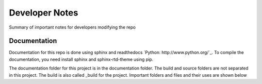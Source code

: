 Developer Notes
===================================

Summary of important notes for developers modifying the repo

Documentation
------------------------------
Documentation for this repo is done using sphinx and readthedocs `Python: http://www.python.org/`_. To compile the documentation, 
you need install sphinx and sphinx-rtd-theme using pip. 

The documentation folder for this project is in the documentation folder. The build 
and source folders are not separated in this project. The build is also called _build
for the project. Important folders and files and their uses are shown below

